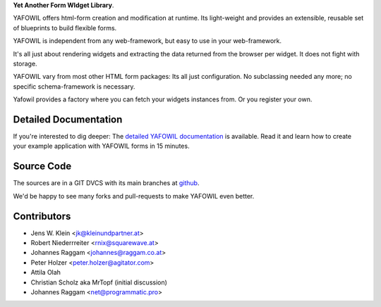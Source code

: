 **Yet Another Form WIdget Library**.

YAFOWIL offers html-form creation and modification at runtime. Its light-weight
and provides an extensible, reusable set of blueprints to build flexible forms.

YAFOWIL is independent from any web-framework, but easy to use in your
web-framework.

It's all just about rendering widgets and extracting the data returned from the
browser per widget. It does not fight with storage.

YAFOWIL vary from most other HTML form packages: Its all just configuration. No
subclassing needed any more; no specific schema-framework is necessary.

Yafowil provides a factory where you can fetch your widgets instances from.
Or you register your own.

Detailed Documentation
======================

If you're interested to dig deeper: The `detailed YAFOWIL documentation
<http://yafowil.info>`_ is available. Read it and learn how to
create your example application with YAFOWIL forms in 15 minutes.

Source Code
===========

The sources are in a GIT DVCS with its main branches at
`github <http://github.com/bluedynamics/yafowil>`_.

We'd be happy to see many forks and pull-requests to make YAFOWIL even better.

Contributors
============

- Jens W. Klein <jk@kleinundpartner.at>

- Robert Niederrreiter <rnix@squarewave.at>

- Johannes Raggam <johannes@raggam.co.at>

- Peter Holzer <peter.holzer@agitator.com>

- Attila Olah

- Christian Scholz aka MrTopf (initial discussion)

- Johannes Raggam <net@programmatic.pro>
